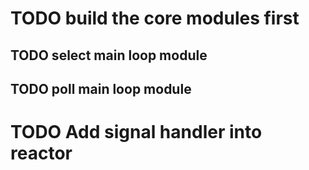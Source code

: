 * TODO build the core modules first
** TODO select main loop module
** TODO poll main loop module

* TODO Add signal handler into reactor
